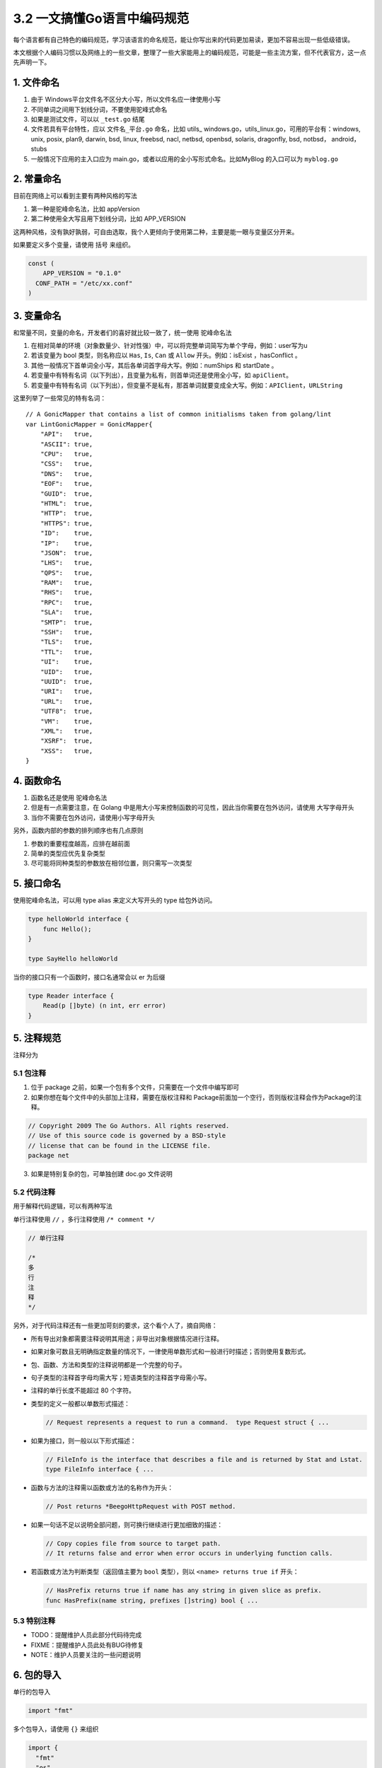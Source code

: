 3.2 一文搞懂Go语言中编码规范
============================

每个语言都有自己特色的编码规范，学习该语言的命名规范，能让你写出来的代码更加易读，更加不容易出现一些低级错误。

本文根据个人编码习惯以及网络上的一些文章，整理了一些大家能用上的编码规范，可能是一些主流方案，但不代表官方，这一点先声明一下。

1. 文件命名
-----------

1. 由于 Windows平台文件名不区分大小写，所以文件名应一律使用小写
2. 不同单词之间用下划线分词，不要使用驼峰式命名
3. 如果是测试文件，可以以 ``_test.go`` 结尾
4. 文件若具有平台特性，应以 ``文件名_平台.go`` 命名，比如 utils\_
   windows.go，utils_linux.go，可用的平台有：windows, unix, posix,
   plan9, darwin, bsd, linux, freebsd, nacl, netbsd, openbsd, solaris,
   dragonfly, bsd, notbsd， android，stubs
5. 一般情况下应用的主入口应为
   main.go，或者以应用的全小写形式命名。比如MyBlog 的入口可以为
   ``myblog.go``

2. 常量命名
-----------

目前在网络上可以看到主要有两种风格的写法

1. 第一种是驼峰命名法，比如 appVersion
2. 第二种使用全大写且用下划线分词，比如 APP_VERSION

这两种风格，没有孰好孰弱，可自由选取，我个人更倾向于使用第二种，主要是能一眼与变量区分开来。

如果要定义多个变量，请使用 括号 来组织。

.. code:: go

   const (
       APP_VERSION = "0.1.0"
     CONF_PATH = "/etc/xx.conf"
   )

3. 变量命名
-----------

和常量不同，变量的命名，开发者们的喜好就比较一致了，统一使用
``驼峰命名法``

1. 在相对简单的环境（对象数量少、针对性强）中，可以将完整单词简写为单个字母，例如：user写为u

2. 若该变量为 bool 类型，则名称应以 ``Has``, ``Is``, ``Can`` 或
   ``Allow`` 开头。例如：isExist ，hasConflict 。

3. 其他一般情况下首单词全小写，其后各单词首字母大写。例如：numShips 和
   startDate 。

4. 若变量中有特有名词（以下列出），且变量为私有，则首单词还是使用全小写，如
   ``apiClient``\ 。

5. 若变量中有特有名词（以下列出），但变量不是私有，那首单词就要变成全大写。例如：\ ``APIClient``\ ，\ ``URLString``

这里列举了一些常见的特有名词：

::

   // A GonicMapper that contains a list of common initialisms taken from golang/lint
   var LintGonicMapper = GonicMapper{
       "API":   true,
       "ASCII": true,
       "CPU":   true,
       "CSS":   true,
       "DNS":   true,
       "EOF":   true,
       "GUID":  true,
       "HTML":  true,
       "HTTP":  true,
       "HTTPS": true,
       "ID":    true,
       "IP":    true,
       "JSON":  true,
       "LHS":   true,
       "QPS":   true,
       "RAM":   true,
       "RHS":   true,
       "RPC":   true,
       "SLA":   true,
       "SMTP":  true,
       "SSH":   true,
       "TLS":   true,
       "TTL":   true,
       "UI":    true,
       "UID":   true,
       "UUID":  true,
       "URI":   true,
       "URL":   true,
       "UTF8":  true,
       "VM":    true,
       "XML":   true,
       "XSRF":  true,
       "XSS":   true,
   }

4. 函数命名
-----------

1. 函数名还是使用 驼峰命名法
2. 但是有一点需要注意，在 Golang
   中是用大小写来控制函数的可见性，因此当你需要在包外访问，请使用
   大写字母开头
3. 当你不需要在包外访问，请使用小写字母开头

另外，函数内部的参数的排列顺序也有几点原则

1. 参数的重要程度越高，应排在越前面
2. 简单的类型应优先复杂类型
3. 尽可能将同种类型的参数放在相邻位置，则只需写一次类型

5. 接口命名
-----------

使用驼峰命名法，可以用 type alias 来定义大写开头的 type 给包外访问。

.. code:: go

   type helloWorld interface {
       func Hello();
   }

   type SayHello helloWorld

当你的接口只有一个函数时，接口名通常会以 er 为后缀

.. code:: go

   type Reader interface {
       Read(p []byte) (n int, err error)
   }

5. 注释规范
-----------

注释分为

5.1 包注释
~~~~~~~~~~

1. 位于 package 之前，如果一个包有多个文件，只需要在一个文件中编写即可
2. 如果你想在每个文件中的头部加上注释，需要在版权注释和
   Package前面加一个空行，否则版权注释会作为Package的注释。

.. code:: go

      
   // Copyright 2009 The Go Authors. All rights reserved.
   // Use of this source code is governed by a BSD-style
   // license that can be found in the LICENSE file.
   package net

3. 如果是特别复杂的包，可单独创建 doc.go 文件说明

5.2 代码注释
~~~~~~~~~~~~

用于解释代码逻辑，可以有两种写法

单行注释使用 ``//`` ，多行注释使用 ``/* comment */``

.. code:: go

   // 单行注释

   /*
   多
   行
   注
   释
   */

另外，对于代码注释还有一些更加苛刻的要求，这个看个人了，摘自网络：

-  所有导出对象都需要注释说明其用途；非导出对象根据情况进行注释。

-  如果对象可数且无明确指定数量的情况下，一律使用单数形式和一般进行时描述；否则使用复数形式。

-  包、函数、方法和类型的注释说明都是一个完整的句子。

-  句子类型的注释首字母均需大写；短语类型的注释首字母需小写。

-  注释的单行长度不能超过 80 个字符。

-  类型的定义一般都以单数形式描述：

   .. code:: go

        // Request represents a request to run a command.  type Request struct { ...

-  如果为接口，则一般以以下形式描述：

   .. code:: go

        // FileInfo is the interface that describes a file and is returned by Stat and Lstat.
        type FileInfo interface { ...

-  函数与方法的注释需以函数或方法的名称作为开头：

   .. code:: go

        // Post returns *BeegoHttpRequest with POST method.

-  如果一句话不足以说明全部问题，则可换行继续进行更加细致的描述：

   .. code:: go

        // Copy copies file from source to target path.
        // It returns false and error when error occurs in underlying function calls.

-  若函数或方法为判断类型（返回值主要为 ``bool`` 类型），则以
   ``<name> returns true if`` 开头：

   .. code:: go

        // HasPrefix returns true if name has any string in given slice as prefix.
        func HasPrefix(name string, prefixes []string) bool { ...

5.3 特别注释
~~~~~~~~~~~~

-  TODO：提醒维护人员此部分代码待完成
-  FIXME：提醒维护人员此处有BUG待修复
-  NOTE：维护人员要关注的一些问题说明

6. 包的导入
-----------

单行的包导入

.. code:: go

   import "fmt"

多个包导入，请使用 ``{}`` 来组织

.. code:: go

   import {
     "fmt"
     "os"
   }

另外根据包的来源，对排版还有一定的要求

1. 标准库排最前面，第三方包次之、项目内的其它包和当前包的子包排最后，每种分类以一空行分隔。
2. 尽量不要使用相对路径来导入包。

.. code:: go

   import (
       "fmt"
       "html/template"
       "net/http"
       "os"
     
       "github.com/codegangsta/cli"
       "gopkg.in/macaron.v1"
     
       "github.com/gogits/git"
       "github.com/gogits/gfm"
     
       "github.com/gogits/gogs/routers"
       "github.com/gogits/gogs/routers/repo"
       "github.com/gogits/gogs/routers/user"
   )

7. 善用 gofmt
-------------

除了命名规范外，Go 还有很多格式上的规范，比如

1. 使用 tab 进行缩进
2. 一行最长不要超过 80 个字符

因此在格式上的问题，你大部分都可以放心交由 gofmt 帮你调整。关于 gofmt
的文章还在写，应该这两天就会更新。你可以过两天再来看看。

参考文章：

-  `Go语言(Golang)编码规范 <https://www.bookstack.cn/books/go-code-convention>`__

--------------

|image0|

.. |image0| image:: http://image.python-online.cn/image-20200320125724880.png

